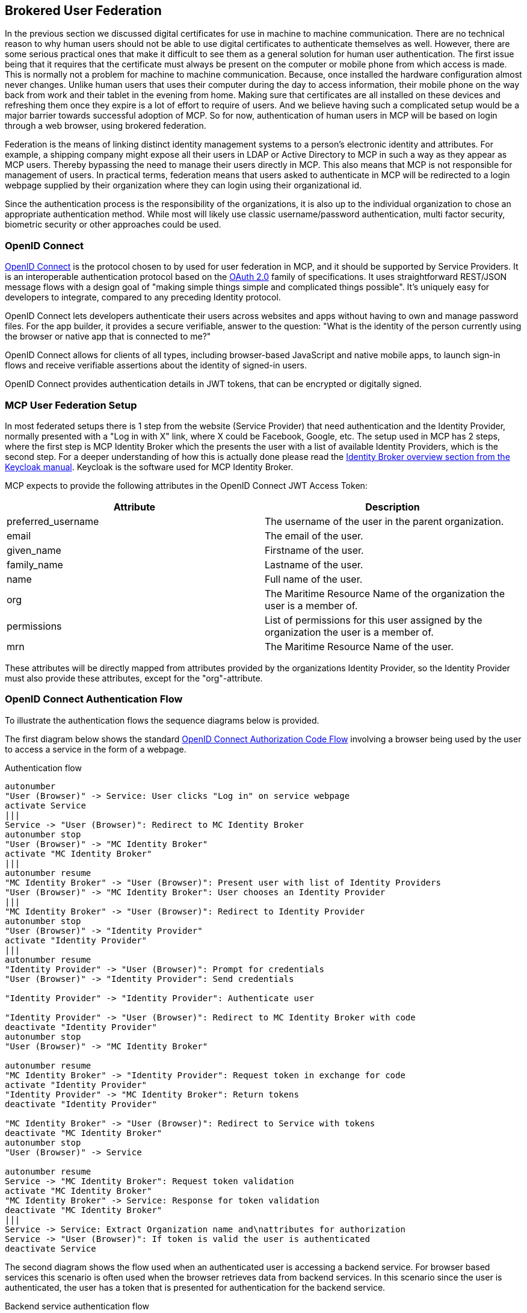 == Brokered User Federation
In the previous section we discussed digital certificates for use in machine to machine communication. There are no technical reason to why human users should not be able to use digital certificates to authenticate themselves as well. However, there are some serious practical ones that make it difficult to see them as a general solution for human user authentication. The first issue being that it requires that the certificate must always be present on the computer or mobile phone from which access is made. This is normally not a problem for machine to machine communication. Because, once installed the hardware configuration almost never changes. Unlike human users that uses their computer during the day to access information, their mobile phone on the way back from work and their tablet in the evening from home. Making sure that certificates are all installed on these devices and refreshing them once they expire is a lot of effort to require of users. And we believe having such a complicated setup would be a major barrier towards successful adoption of MCP. So for now, authentication of human users in MCP will be based on login through a web browser, using brokered federation.

Federation is the means of linking distinct identity management systems to a person's electronic identity and attributes. For example, a shipping company might expose all their users in LDAP or Active Directory to MCP in such a way as they appear as MCP users. Thereby bypassing the need to manage their users directly in MCP. This also means that MCP is not responsible for management of users. In practical terms, federation means that users asked to authenticate in MCP will be redirected to a login webpage supplied by their organization where they can login using their organizational id.

Since the authentication process is the responsibility of the organizations, it is also up to the individual organization to chose an appropriate authentication method. While most will likely use classic username/password authentication, multi factor security, biometric security or other approaches could be used.

=== OpenID Connect
http://openid.net/[OpenID Connect] is the protocol chosen to by used for user federation in MCP, and it should be supported by Service Providers. It is an interoperable authentication protocol based on the http://oauth.net/2/[OAuth 2.0] family of specifications. It uses straightforward REST/JSON message flows with a design goal of "making simple things simple and complicated things possible". It’s uniquely easy for developers to integrate, compared to any preceding Identity protocol.

OpenID Connect lets developers authenticate their users across websites and apps without having to own and manage password files. For the app builder, it provides a secure verifiable, answer to the question: "What is the identity of the person currently using the browser or native app that is connected to me?"

OpenID Connect allows for clients of all types, including browser-based JavaScript and native mobile apps, to launch sign-in flows and receive verifiable assertions about the identity of signed-in users.

// (Identity, Authentication) + OAuth 2.0 = OpenID Connect

OpenID Connect provides authentication details in JWT tokens, that can be encrypted or digitally signed.

=== MCP User Federation Setup
In most federated setups there is 1 step from the website (Service Provider) that need authentication and the Identity Provider, normally presented with a "Log in with X" link, where X could be Facebook, Google, etc. The setup used in MCP has 2 steps, where the first step is MCP Identity Broker which the presents the user with a list of available Identity Providers, which is the second step. For a deeper understanding of how this is actually done please read the  https://keycloak.gitbooks.io/server-adminstration-guide/content/topics/identity-broker/overview.html[Identity Broker overview section from the Keycloak manual]. Keycloak is the software used for MCP Identity Broker.

MCP expects to provide the following attributes in the OpenID Connect JWT Access Token:

[options="header"]
|===
|Attribute|Description
|preferred_username|The username of the user in the parent organization.
|email|The email of the user.
|given_name|Firstname of the user.
|family_name|Lastname of the user.
|name|Full name of the user.
|org|The Maritime Resource Name of the organization the user is a member of.
|permissions|List of permissions for this user assigned by the organization the user is a member of.
|mrn|The Maritime Resource Name of the user.
|===

These attributes will be directly mapped from attributes provided by the organizations Identity Provider, so the Identity Provider must also provide these attributes, except for the "org"-attribute.

=== OpenID Connect Authentication Flow
To illustrate the authentication flows the sequence diagrams below is provided.

The first diagram below shows the standard http://openid.net/specs/openid-connect-core-1_0.html#CodeFlowAuth[OpenID Connect Authorization Code Flow] involving a browser being used by the user to access a service in the form of a webpage.

[plantuml, title="Authentication flow"]
....
autonumber
"User (Browser)" -> Service: User clicks "Log in" on service webpage
activate Service
|||
Service -> "User (Browser)": Redirect to MC Identity Broker
autonumber stop
"User (Browser)" -> "MC Identity Broker"
activate "MC Identity Broker"
|||
autonumber resume
"MC Identity Broker" -> "User (Browser)": Present user with list of Identity Providers
"User (Browser)" -> "MC Identity Broker": User chooses an Identity Provider
|||
"MC Identity Broker" -> "User (Browser)": Redirect to Identity Provider
autonumber stop
"User (Browser)" -> "Identity Provider"
activate "Identity Provider"
|||
autonumber resume
"Identity Provider" -> "User (Browser)": Prompt for credentials
"User (Browser)" -> "Identity Provider": Send credentials

"Identity Provider" -> "Identity Provider": Authenticate user

"Identity Provider" -> "User (Browser)": Redirect to MC Identity Broker with code
deactivate "Identity Provider"
autonumber stop
"User (Browser)" -> "MC Identity Broker"

autonumber resume
"MC Identity Broker" -> "Identity Provider": Request token in exchange for code
activate "Identity Provider"
"Identity Provider" -> "MC Identity Broker": Return tokens
deactivate "Identity Provider"

"MC Identity Broker" -> "User (Browser)": Redirect to Service with tokens
deactivate "MC Identity Broker"
autonumber stop
"User (Browser)" -> Service

autonumber resume
Service -> "MC Identity Broker": Request token validation
activate "MC Identity Broker"
"MC Identity Broker" -> Service: Response for token validation
deactivate "MC Identity Broker"
|||
Service -> Service: Extract Organization name and\nattributes for authorization
Service -> "User (Browser)": If token is valid the user is authenticated
deactivate Service
....

The second diagram shows the flow used when an authenticated user is accessing a backend service. For browser based services this scenario is often used when the browser retrieves data from backend services. In this scenario since the user is authenticated, the user has a token that is presented for authentication for the backend service.

[plantuml, title="Backend service authentication flow"]
....
autonumber
"User (Browser)" -> "Backend Service": User accesses Backend Service\nwith data request, includes token
activate "Backend Service"
"Backend Service" -> "MC Identity Broker": Request token validation
activate "MC Identity Broker"
"MC Identity Broker" -> "Backend Service": Response for token validation
deactivate "MC Identity Broker"
"Backend Service" -> "Backend Service": Extract Organization name and\nattributes for authorization
"Backend Service" -> "User (Browser)": Return data response
deactivate "Backend Service"
....

=== Keycloack
Keycloak is one of many products that includes support for OpenID Connect, and it is the product that currently provides MCP Identity Broker which is the cornerstone in MCP user federation.

Keycloak is an open source product developed by RedHat. Keycloak can be set up to work in different ways. It can be set up as an Identity Broker in which case it will link to other Identity Providers, which is what MCP Identity Broker does, or it can be set up to work as an Identity Provider, using either a database or LDAP/AD as a backend. Due the ability to connect to LDAP/AD, Keycloak can be used as quick and easy way to set up a Identity Provider.

=== Getting connected to MCP
If your organizations wishes to connect to MCP as an Identity Provider, to enable your uses to authenticate in MCP, please contact Oliver Haagh at osh@dma.dk in order to set it up. Note that currently you need to expose interfaces that supports either OpenID Connect or SAML2.

Within the scope of the EfficienSea2 and STM validation projects, organizations can get users registered in special project Identity Providers, supplied by MCP. To join MCP please fill out the form at https://management.maritimecloud.net/#/apply[Apply].

[[setup-oidc-idp]]
==== Setting up an OpenID Connect Identity Provider
OpenID Connect is supported by the latest ADFS and http://keycloak.org[Keycloak] releases. MCP Identity Broker only supports the http://openid.net/specs/openid-connect-core-1_0.html#CodeFlowAuth[OpenID Connect Authorization Code Flow] when connecting to Identity Providers. This limitation only applies when the Identity Broker connects to Identity Providers, not when Services/Clients connects to the Identity Broker.

As default MCP Identity Broker expect the following attributes to be provided by an OpenID Connect Identity Provider:

[options="header"]
|===
|Attribute|Description
|preferred_username|The username of the user in the parent organization.
|email|The email of the user.
|given_name|Firstname of the user.
|family_name|Lastname of the user.
|name|Full name of the user.
|permissions|List of permissions for this user assigned by the organization the user is a member of.
|===

If your Identity Provider has the values in different attributes, some mapping can be set up.

The Identity Broker will generate and attach the organizations MRN and the users MRN to the user.

==== Setting up an OpenID Connect Identity Provider for multiple organizations
MCP has some special Identity Providers that handles the authentication for multiple organizations. Current examples are "IALA" and "BIMCO ExtraNet". These Identity Providers are responsible for vetting the organizations they provide authentication for, so that it is confirmed that the organization is who they claim to be. New organizations can be added by these Identity Providers. Since MCP currently needs to know about organizations centrally to be able to (among other things) issue certificates, some extra information is needed from these Identity Providers, to be able to create them in the central Identity Registry, if they are not already known.

The extra information must be given as attributes, in addition to the attributes mentioned in <<setup-oidc-idp>>:

As default MCP Identity Broker expect the following attributes to be provided by an OpenID Connect Identity Provider:

[options="header"]
|===
|Attribute|Description
|mrn|The Maritime Resource Name of the user.
|org|The Maritime Resource Name of the parent organization of the user.
|org-name|Human readable name of the parent organizations.
|org-address|Address of the organization. It must be without linebreaks, ending with comma and the country of the address.
|===

Note that the MRN must be on the form "urn:mrn:mcl:user:dma@iala:thc" and "urn:mrn:mcl:org:dma@iala" for user and organization respectively. In this case the organization is "dma" whos identity is guaranteed by "iala".


==== Setting up an SAML2 Identity Provider
SAML2 is supported by older ADFS releases.

[options="header"]
|===
|Attribute|Description
|NAMEID|The username of the user in the parent organization.
|http://schemas.xmlsoap.org/ws/2005/05/identity/claims/emailaddress|The email of the user.
|http://schemas.xmlsoap.org/ws/2005/05/identity/claims/givenname|Firstname of the user.
|http://schemas.xmlsoap.org/ws/2005/05/identity/claims/surname|Lastname of the user.
|http://schemas.microsoft.com/ws/2008/06/identity/claims/role|List of permissions for this user assigned by the organization the user is a member of.
|===

If your Identity Provider has the values in different attributes, some mapping can be set up.

The Identity Broker will generate and attach the organizations MRN and the users MRN to the user.
